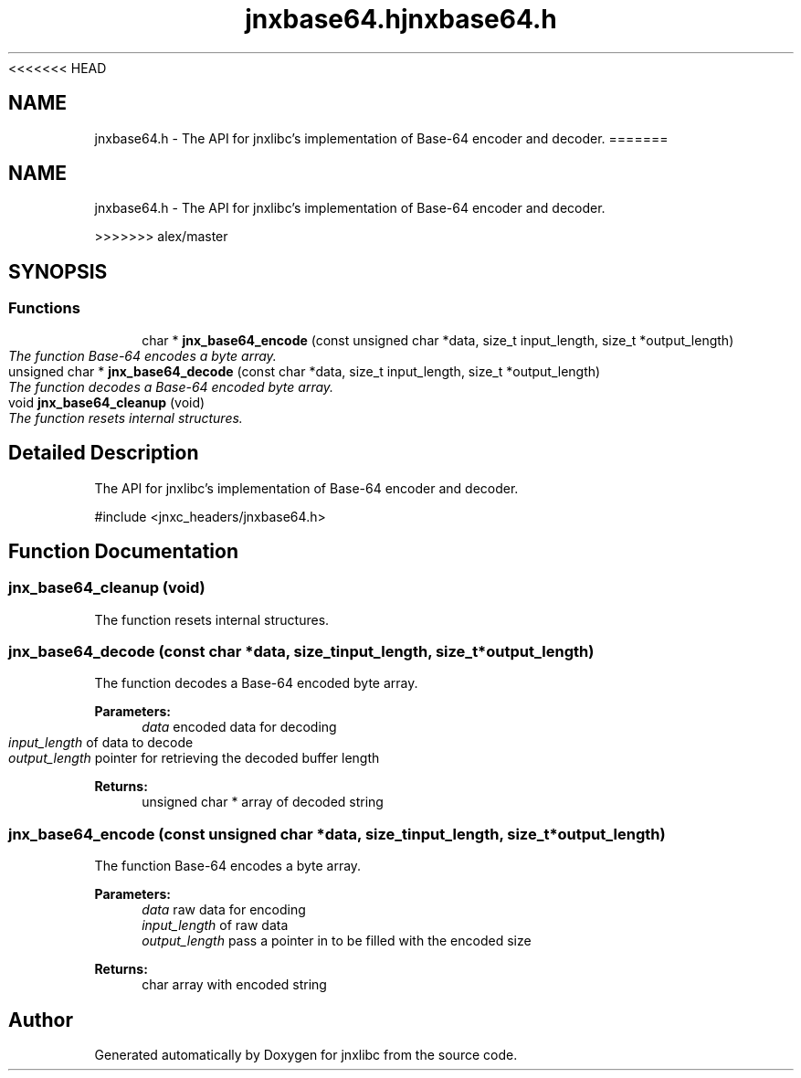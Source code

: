 <<<<<<< HEAD
.\" File automatically generated by doxy2man0.1
.\" Generation date: Wed Apr 16 2014
.TH jnxbase64.h 3 2014-04-16 "XXXpkg" "The XXX Manual"
.SH "NAME"
jnxbase64.h \- The API for jnxlibc's implementation of Base-64 encoder and decoder.
=======
.TH "jnxbase64.h" 3 "Sun Apr 27 2014" "jnxlibc" \" -*- nroff -*-
.ad l
.nh
.SH NAME
jnxbase64.h \- 
The API for jnxlibc's implementation of Base-64 encoder and decoder\&.  

>>>>>>> alex/master
.SH SYNOPSIS
.br
.PP
.SS "Functions"

.in +1c
.ti -1c
.RI "char * \fBjnx_base64_encode\fP (const unsigned char *data, size_t input_length, size_t *output_length)"
.br
.RI "\fIThe function Base-64 encodes a byte array\&. \fP"
.ti -1c
.RI "unsigned char * \fBjnx_base64_decode\fP (const char *data, size_t input_length, size_t *output_length)"
.br
.RI "\fIThe function decodes a Base-64 encoded byte array\&. \fP"
.ti -1c
.RI "void \fBjnx_base64_cleanup\fP (void)"
.br
.RI "\fIThe function resets internal structures\&. \fP"
.in -1c
.SH "Detailed Description"
.PP 
The API for jnxlibc's implementation of Base-64 encoder and decoder\&. 

#include <jnxc_headers/jnxbase64\&.h> 
.SH "Function Documentation"
.PP 
.SS "jnx_base64_cleanup (void)"

.PP
The function resets internal structures\&. 
.SS "jnx_base64_decode (const char *data, size_tinput_length, size_t *output_length)"

.PP
The function decodes a Base-64 encoded byte array\&. 
.PP
\fBParameters:\fP
.RS 4
\fIdata\fP encoded data for decoding 
.br
\fIinput_length\fP of data to decode 
.br
\fIoutput_length\fP pointer for retrieving the decoded buffer length
.RE
.PP
\fBReturns:\fP
.RS 4
unsigned char * array of decoded string 
.RE
.PP

.SS "jnx_base64_encode (const unsigned char *data, size_tinput_length, size_t *output_length)"

.PP
The function Base-64 encodes a byte array\&. 
.PP
\fBParameters:\fP
.RS 4
\fIdata\fP raw data for encoding 
.br
\fIinput_length\fP of raw data 
.br
\fIoutput_length\fP pass a pointer in to be filled with the encoded size
.RE
.PP
\fBReturns:\fP
.RS 4
char array with encoded string 
.RE
.PP

.SH "Author"
.PP 
Generated automatically by Doxygen for jnxlibc from the source code\&.
